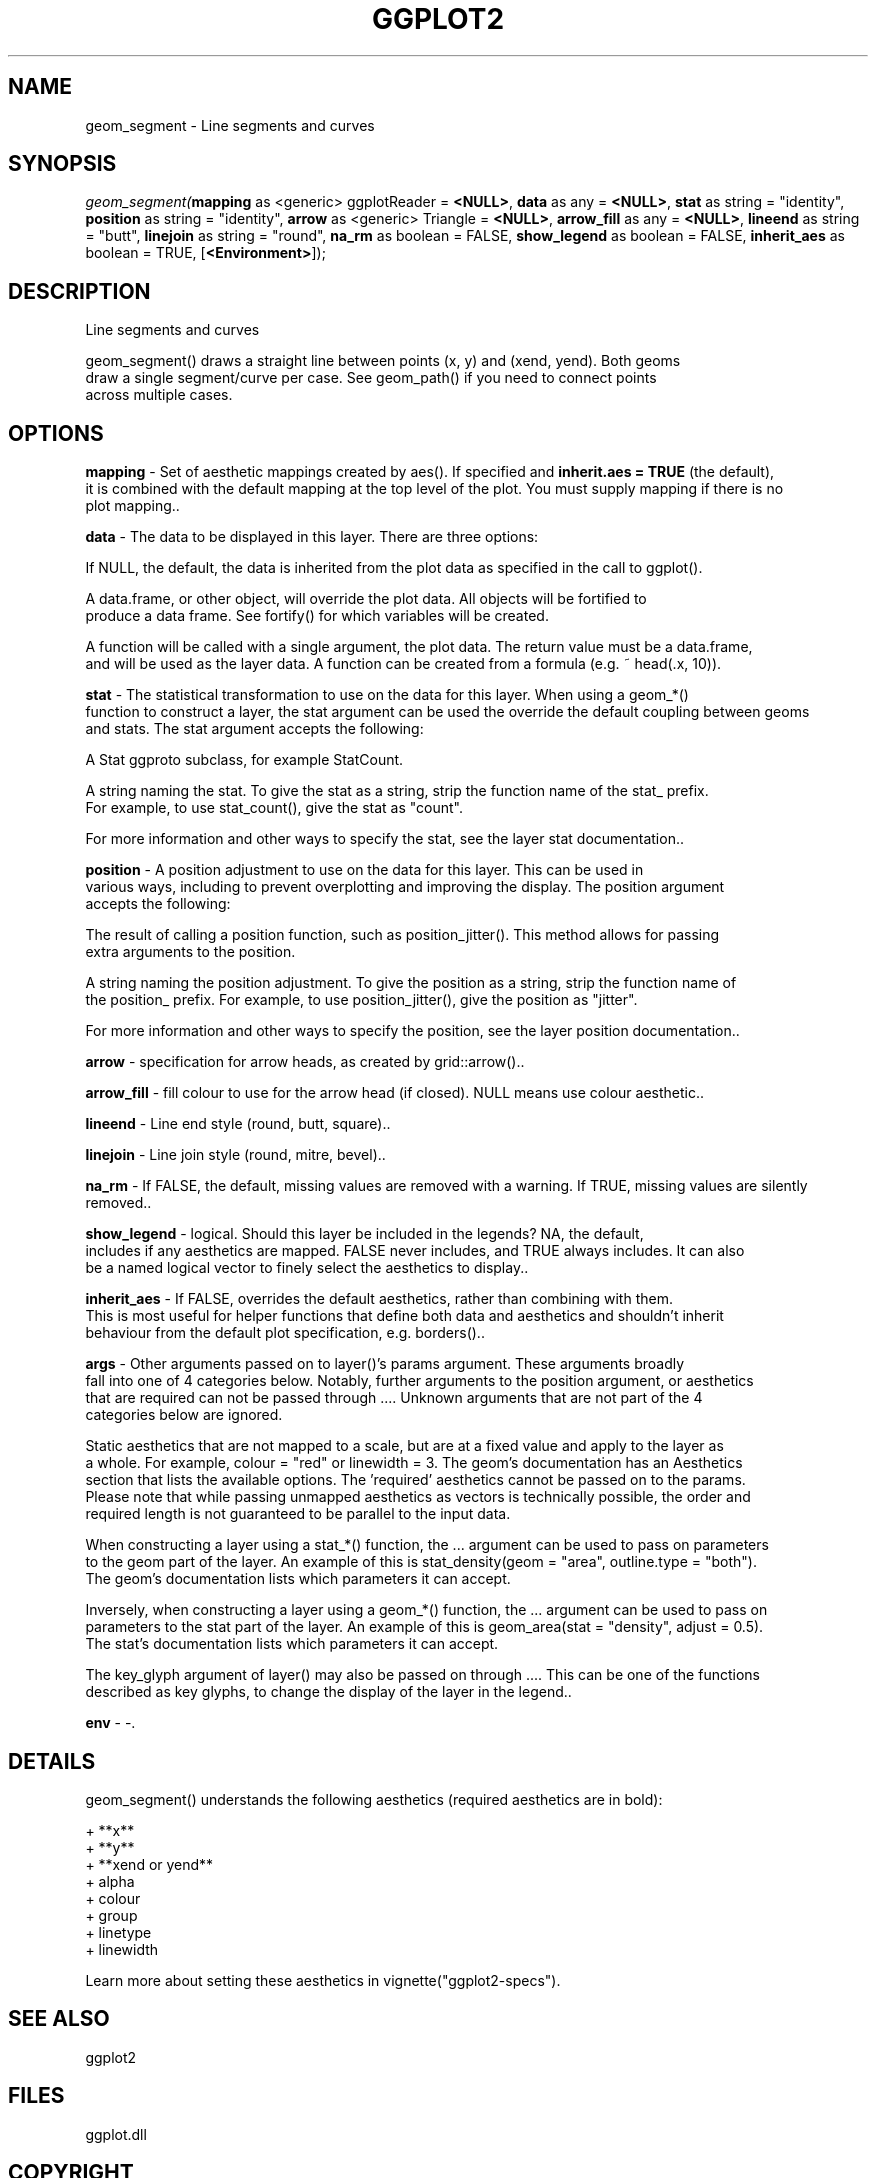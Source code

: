 .\" man page create by R# package system.
.TH GGPLOT2 1 2000-1月 "geom_segment" "geom_segment"
.SH NAME
geom_segment \- Line segments and curves
.SH SYNOPSIS
\fIgeom_segment(\fBmapping\fR as <generic> ggplotReader = \fB<NULL>\fR, 
\fBdata\fR as any = \fB<NULL>\fR, 
\fBstat\fR as string = "identity", 
\fBposition\fR as string = "identity", 
\fBarrow\fR as <generic> Triangle = \fB<NULL>\fR, 
\fBarrow_fill\fR as any = \fB<NULL>\fR, 
\fBlineend\fR as string = "butt", 
\fBlinejoin\fR as string = "round", 
\fBna_rm\fR as boolean = FALSE, 
\fBshow_legend\fR as boolean = FALSE, 
\fBinherit_aes\fR as boolean = TRUE, 
..., 
[\fB<Environment>\fR]);\fR
.SH DESCRIPTION
.PP
Line segments and curves
 
 geom_segment() draws a straight line between points (x, y) and (xend, yend). Both geoms 
 draw a single segment/curve per case. See geom_path() if you need to connect points 
 across multiple cases.
.PP
.SH OPTIONS
.PP
\fBmapping\fB \fR\- Set of aesthetic mappings created by aes(). If specified and \fBinherit.aes = TRUE\fR (the default),
 it is combined with the default mapping at the top level of the plot. You must supply mapping if there is no 
 plot mapping.. 
.PP
.PP
\fBdata\fB \fR\- The data to be displayed in this layer. There are three options:
 
 If NULL, the default, the data is inherited from the plot data as specified in the call to ggplot().
 
 A data.frame, or other object, will override the plot data. All objects will be fortified to 
 produce a data frame. See fortify() for which variables will be created.
 
 A function will be called with a single argument, the plot data. The return value must be a data.frame, 
 and will be used as the layer data. A function can be created from a formula (e.g. ~ head(.x, 10)).
. 
.PP
.PP
\fBstat\fB \fR\- The statistical transformation to use on the data for this layer. When using a geom_*() 
 function to construct a layer, the stat argument can be used the override the default coupling between geoms
 and stats. The stat argument accepts the following:
 
 A Stat ggproto subclass, for example StatCount.
 
 A string naming the stat. To give the stat as a string, strip the function name of the stat_ prefix. 
 For example, to use stat_count(), give the stat as "count".
 
 For more information and other ways to specify the stat, see the layer stat documentation.. 
.PP
.PP
\fBposition\fB \fR\- A position adjustment to use on the data for this layer. This can be used in 
 various ways, including to prevent overplotting and improving the display. The position argument 
 accepts the following:
 
 The result of calling a position function, such as position_jitter(). This method allows for passing 
 extra arguments to the position.
 
 A string naming the position adjustment. To give the position as a string, strip the function name of 
 the position_ prefix. For example, to use position_jitter(), give the position as "jitter".
 
 For more information and other ways to specify the position, see the layer position documentation.. 
.PP
.PP
\fBarrow\fB \fR\- specification for arrow heads, as created by grid::arrow().. 
.PP
.PP
\fBarrow_fill\fB \fR\- fill colour to use for the arrow head (if closed). NULL means use colour aesthetic.. 
.PP
.PP
\fBlineend\fB \fR\- Line end style (round, butt, square).. 
.PP
.PP
\fBlinejoin\fB \fR\- Line join style (round, mitre, bevel).. 
.PP
.PP
\fBna_rm\fB \fR\- If FALSE, the default, missing values are removed with a warning. If TRUE, missing values are silently removed.. 
.PP
.PP
\fBshow_legend\fB \fR\- logical. Should this layer be included in the legends? NA, the default, 
 includes if any aesthetics are mapped. FALSE never includes, and TRUE always includes. It can also 
 be a named logical vector to finely select the aesthetics to display.. 
.PP
.PP
\fBinherit_aes\fB \fR\- If FALSE, overrides the default aesthetics, rather than combining with them. 
 This is most useful for helper functions that define both data and aesthetics and shouldn't inherit 
 behaviour from the default plot specification, e.g. borders().. 
.PP
.PP
\fBargs\fB \fR\- Other arguments passed on to layer()'s params argument. These arguments broadly 
 fall into one of 4 categories below. Notably, further arguments to the position argument, or aesthetics 
 that are required can not be passed through .... Unknown arguments that are not part of the 4 
 categories below are ignored.
 
 Static aesthetics that are not mapped to a scale, but are at a fixed value and apply to the layer as 
 a whole. For example, colour = "red" or linewidth = 3. The geom's documentation has an Aesthetics 
 section that lists the available options. The 'required' aesthetics cannot be passed on to the params.
 Please note that while passing unmapped aesthetics as vectors is technically possible, the order and 
 required length is not guaranteed to be parallel to the input data.
 
 When constructing a layer using a stat_*() function, the ... argument can be used to pass on parameters 
 to the geom part of the layer. An example of this is stat_density(geom = "area", outline.type = "both").
 The geom's documentation lists which parameters it can accept.
 
 Inversely, when constructing a layer using a geom_*() function, the ... argument can be used to pass on 
 parameters to the stat part of the layer. An example of this is geom_area(stat = "density", adjust = 0.5).
 The stat's documentation lists which parameters it can accept.
 
 The key_glyph argument of layer() may also be passed on through .... This can be one of the functions 
 described as key glyphs, to change the display of the layer in the legend.. 
.PP
.PP
\fBenv\fB \fR\- -. 
.PP
.SH DETAILS
.PP
geom_segment() understands the following aesthetics (required aesthetics are in bold):
 
 + **x**
 + **y**
 + **xend or yend**
 + alpha
 + colour
 + group
 + linetype
 + linewidth
 
 Learn more about setting these aesthetics in vignette("ggplot2-specs").
.PP
.SH SEE ALSO
ggplot2
.SH FILES
.PP
ggplot.dll
.PP
.SH COPYRIGHT
Copyright xieguigang<xie.guigang@gcmodeller.org> 2021, all rights reserved.
